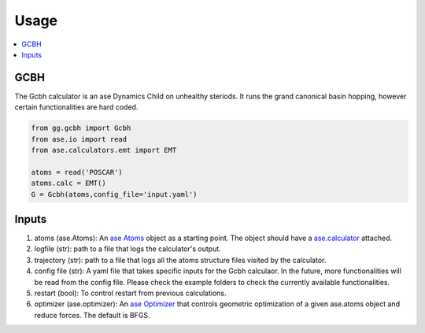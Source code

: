 Usage
=====

.. contents::
   :local:

GCBH
----
The Gcbh calculator is an ase Dynamics Child on unhealthy steriods. It runs the grand canonical basin hopping, however certain functionalities are hard coded.

.. code-block:: python

   from gg.gcbh import Gcbh
   from ase.io import read
   from ase.calculators.emt import EMT
   
   atoms = read('POSCAR')
   atoms.calc = EMT()
   G = Gcbh(atoms,config_file='input.yaml')


Inputs
------
1. atoms (ase.Atoms): An `ase Atoms <https://wiki.fysik.dtu.dk/ase/ase/atoms.html>`_ object as a starting point. The object should have a `ase.calculator <https://wiki.fysik.dtu.dk/ase/ase/calculators/calculators.html>`_ attached. 
2. logfile (str): path to a file that logs the calculator's output.
3. trajectory (str): path to a file that logs all the atoms structure files visited by the calculator.
4. config file (str): A yaml file that takes specific inputs for the Gcbh calculaor. In the future, more functionalities will be read from the config file. Please check the example folders to check the currently available functionalities.
5. restart (bool): To control restart from previous calculations.
6. optimizer (ase.optimizer): An `ase Optimizer <https://wiki.fysik.dtu.dk/ase/ase/optimize.html>`_ that controls geometric optimization of a given ase.atoms object and reduce forces. The default is BFGS.
